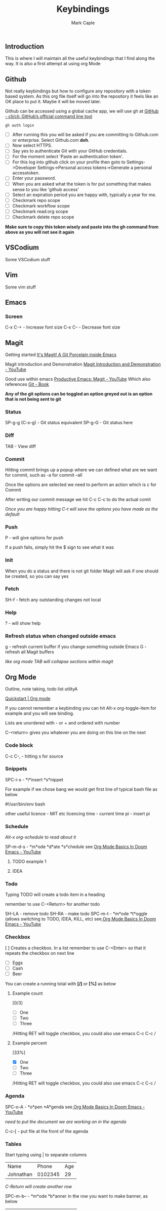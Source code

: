 #+title: Keybindings
#+description: Somewhere I can save the keybindings I use most around certain apps.
#+author: Mark Caple

** Introduction
This is where I will maintain all the useful keybindings that I find along the way. It is also a first attempt at using org Mode

** Github
Not really keybindings but how to configure any repository with a token based system. As this org file itself
will go into the repository it feels like an OK place to put it. Maybe it will be moved later.

Github can be accessed using a global cache app, we will use gh at [[https://github.com/cli/cli#installation][GitHub - cli/cli: GitHub’s official command line tool]]

#+begin_src
gh auth login
#+end_src

- [ ] After running this you will be asked if you are committing to Github.com or enterprise. Select Github.com *doh*.
- [ ] Now select HTTPS.
- [ ] Say yes to authenticate Git with your GitHub credentials.
- [ ] For the moment select 'Paste an authentication token'.
- [ ] For this log into github click on your profile then goto to
    Settings->Developer Settings->Personal access tokens->Generate a personal accesstoken.
- [ ] Enter your password.
- [ ] When you are asked what the token is for put something that makes sense to you like 'github access'
- [ ] Select an expiration period you are happy with, typically a year for me.
- [ ] Checkmark repo scope
- [ ] Checkmark workflow scope
- [ ] Checkmark read:org scope
- [ ] Checkmark delete repo scope

*Make sure to copy this token wisely and paste into the gh command from above as you will not see it again*

** VSCodium
Some VSCodium stuff

** Vim
Some vim stuff

** Emacs

*** Screen
C-x C-+ - Increase font size
C-x C-- - Decrease font size

** Magit
Getting started [[https://magit.vc/][It's Magit! A Git Porcelain inside Emacs]]

Magit introduction and Demonstration [[https://www.youtube.com/watch?v=vQO7F2Q9DwA][Magit Introduction and Demonstration - YouTube]]

Good use within emacs [[https://www.youtube.com/watch?v=D1SJ6mFWYyA][Productive Emacs: Magit - YouTube]]
Which also references [[https://git-scm.com/book/en/v2][Git - Book]]

*Any of the git options can be toggled an option greyed out is an option that is not being sent to git*

*** Status
SP-g-g (C-x-g) - Git status equivalent
SP-g-G - Git status here

*** Diff
TAB - View diff

*** Commit
Hitting commit brings up a popup where we can defined what are we want for commit, such as -a for commit --all

Once the options are selected we need to perform an action which is c for Commit

After writing our commit message we hit C-c C-c to do the actual comit

/Once you are happy hitting C-t will save the options you have made as the default/

*** Push
P - will give options for push

If a push fails, simply hit the $ sign to see what it was

*** Init
When you do a status and there is not git folder Magit will ask if one should be created, so you can say yes

*** Fetch
SH-f - fetch any outstanding changes not local

*** Help
? - will show help

*** Refresh status when changed outside emacs
g - refresh current buffer if you change something outside Emacs
G - refresh all Magit buffers

/like org mode TAB will collapse sections within magit/

** Org Mode

Outline, note taking, todo list utiltyA

[[https://orgmode.org/quickstart.html][Quickstart | Org mode]]

If you cannot remember a keybinding you can hit Alt-x org-toggle-item for example and you will see binding.

Lists are unordered with - or + and ordered with number

C-<return> gives you whatever you are doing on this line on the next

*** Code block
C-c C-, - hitting s for source

*** Snippets
SPC-i-s - *i*insert *s*nippet

For example if we chose bang we would get first line of typical bash file as below

#!/usr/bin/env bash

other useful
licence - MIT etc licencing
time - current time
pi - insert pi

*** Schedule

/Alt-x org-schedule to read about it/

SP-m-d-s - *m*ode *d*ate *s*chedule see [[https://youtu.be/34zODp_lhqg?list=PLyy8KUDC8P7X6YkegqrnEnymzMWCNB4bN&t=1025][Org Mode Basics In Doom Emacs - YouTube]]

**** TODO example 1
**** IDEA
SCHEDULED: <2021-09-05 Sun 16:00>

*** Todo
Typing TODO will create a todo item in a heading

remember to use C-<Return> for another todo

SH-LA - remove todo
SH-RA - make todo
SPC-m-t - *m*ode *t*oggle (allows switching to TODO, IDEA, KILL, etc) see[[https://youtu.be/34zODp_lhqg?list=PLyy8KUDC8P7X6YkegqrnEnymzMWCNB4bN&t=1011][ Org Mode Basics In Doom Emacs - YouTube]]

*** Checkbox
[ ] Creates a checkbox. In a list remember to use C-<Enter> so that it repeats the checkbox on next line

- [ ] Eggs
- [ ] Cash
- [ ] Beer

You can create a running total with *[/]* or *[%]* as below

**** Example count

[0/3]

- [ ] One
- [ ] Two
- [ ] Three

/Hitting RET will toggle checkbox, you could also use emacs C-c C-c /

**** Example percent

[33%]

- [X] One
- [ ] Two
- [ ] Three

/Hitting RET will toggle checkbox, you could also use emacs C-c C-c /

*** Agenda
SPC-o-A - *o*pen *A*genda see[[https://youtu.be/34zODp_lhqg?list=PLyy8KUDC8P7X6YkegqrnEnymzMWCNB4bN&t=1148][ Org Mode Basics In Doom Emacs - YouTube]]

/need to put the document we are working on in the agenda/

C-c-[ - put file at the front of the agenda

*** Tables
Start typing using | to separate columns

| Name      |   Phone | Age |
| Johnathan | 0102345 |  29 |

/C-Return will create another row/

SPC-m-b-- - *m*ode *b*anner in the row you want to make banner, as below

| Name      |   Phone | Age |
|-----------+---------+-----|
| Johnathan | 0102345 |  29 |

SH-RET - duplicate a column

| Name      |   Phone | Age |
|-----------+---------+-----|
| Johnathan | 0102345 |  29 |
| Johnathan |         |     |

Alt-[j,k] - moves rows around
Alt-[h,l] - moves columns around
Alt-SH-j - create new row above current
Alt-SH-k - delete row
Alt-SH-l - create column to left of current
Alt-SH-h - delete column

*** Editing
v-a-e - *v*isual *a*round *e*lement
v-a-R - *v*isual *a*round *r*egion
d-a-e - *d*elete *a*round *e*lement
d-a-R - *d*elete *a*round *r*egion
y-i-R - *y*ank *i*nner *r*egion


*** Motion/Navigation
h, j, k, l - navigate
g-[j,k] - goto next/previous fold at same level
g-h - go out one level
+g-[h,l] - goto next/previous child at same level+

*** Folds
TAB - fold line
SH-TAB - fold entire doco
z-c - Fold*z* *c*lose
z-o - Fold*z* *o*pen
z-M - Fold*z* *m*imimise
z-R - Fold*z* *r*eopen

*** Help
Alt-x ord-info : General help

*** Headings
SP-m-h - *m*odulate a *h*eading
Alt-h - Move heading left
Alt-l - Move heading right
Alt-j - Move heading down
Alt-k - Move heading up
Alt-SH-[h,j,k,l] - Move without pulling the rest of the tree

*** Lists
SP-m-i - [m]odulate an [i]tem
C-RET - will continue list

*** Sources

**** Distrotube

[[https://www.youtube.com/watch?v=34zODp_lhqg&list=PLyy8KUDC8P7X6YkegqrnEnymzMWCNB4bN&index=3][Org Mode Basics In Doom Emacs - YouTube]]

**** Thoughtbot

[[https://www.youtube.com/watch?v=SzA2YODtgK4][Getting Started With Org Mode - YouTube]]

** Doom
If you make changes to config.el then you do not need to do a "doom sync"
but if you change package.el or init.el you do need to.

*** Emacs
SP :  - Emacs M-x
    You can start typing and you will see a list such as link

*** Help
SP-h - Bring up help
SP-h-d-s - Help search documentation
SP-h-p - help Doom packages

*** Windows
SP-w-v - Split vertical   (emacs equivalent :vs)
SP-w-s - Horizontal split
SP-w-c - Close
SP-w-q - Quit, same as close I think
SP-w-w - Switch between windows toggling
SP-w-[h,j,k,l] - Switch using arrow VIM keys
SP-w = - Make all windows equal size
SP-w > - Move window  right edge right
SP-w < - Move window right edge left
SP-w + - Move window bottom down
SP-w - - Move window bottom up

*** Projects
SP-p-p - Open up a project
SP-p-o - Open through tree

*** Files
SP-. - Open up a file (usually not in a project)

*** Links
SP-m-l-c - *m*ake *l*ink from *c*lipboard

*** Bookmarks
SP-RET - Goto or create bookmarks

*** Buffer
These are placeholders for things. Everytime you open a file it has a buffer or special place.
Not just files have buffers, the sidebar side viewer has a buffer, a scratchpad, email client, a shell

SP-b-b (SP ,) - List buffers I have dealt with in the workspace we've been working on
SP-b-B (SP <) - show all buffers
    when you look at all buffers you will see some with asterisks they are things like
        scratch - somewhere to doodle
        Messages - stuff about what has happened within doom emacs

    *A single SP* now will reveal even more buffers. Things like neo tree
SP-b-n - Next buffer
SP-b-N - New buffer
    when we have a new buffer we need to put something in it so we copuld use SP . to select a file
SP-b-s - save buffer
SP-b-k - kill buffer

*** Sources

**** Distrotube

***** [[https://www.youtube.com/watch?v=dr_iBj91eeI&list=PLyy8KUDC8P7X6YkegqrnEnymzMWCNB4bN&index=1][Doom Emacs - Getting Started - YouTube]]
    - [ ] Magit
    - [ ] Org Mode
    - [ ] MU4e (email client)
    - [ ] eww (web browser)
    - [ ] Haskell

[[https://www.youtube.com/watch?v=F1iaskxcLNA&list=PLyy8KUDC8P7X6YkegqrnEnymzMWCNB4bN&index=2][* Bookmarks, Buffers and Windows in Doom Emacs - YouTube]]

    - [ ] Neotree
